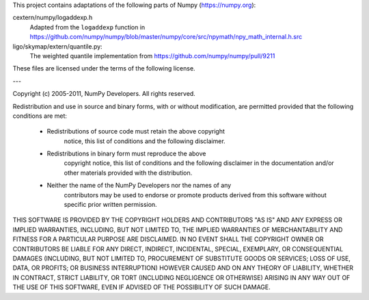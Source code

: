 This project contains adaptations of the following parts of Numpy
(https://numpy.org):

cextern/numpy/logaddexp.h
    Adapted from the ``logaddexp`` function in
    https://github.com/numpy/numpy/blob/master/numpy/core/src/npymath/npy_math_internal.h.src

ligo/skymap/extern/quantile.py:
    The weighted quantile implementation from
    https://github.com/numpy/numpy/pull/9211

These files are licensed under the terms of the following license.

---

Copyright (c) 2005-2011, NumPy Developers.
All rights reserved.

Redistribution and use in source and binary forms, with or without
modification, are permitted provided that the following conditions are
met:

    * Redistributions of source code must retain the above copyright
       notice, this list of conditions and the following disclaimer.

    * Redistributions in binary form must reproduce the above
       copyright notice, this list of conditions and the following
       disclaimer in the documentation and/or other materials provided
       with the distribution.

    * Neither the name of the NumPy Developers nor the names of any
       contributors may be used to endorse or promote products derived
       from this software without specific prior written permission.

THIS SOFTWARE IS PROVIDED BY THE COPYRIGHT HOLDERS AND CONTRIBUTORS
"AS IS" AND ANY EXPRESS OR IMPLIED WARRANTIES, INCLUDING, BUT NOT
LIMITED TO, THE IMPLIED WARRANTIES OF MERCHANTABILITY AND FITNESS FOR
A PARTICULAR PURPOSE ARE DISCLAIMED. IN NO EVENT SHALL THE COPYRIGHT
OWNER OR CONTRIBUTORS BE LIABLE FOR ANY DIRECT, INDIRECT, INCIDENTAL,
SPECIAL, EXEMPLARY, OR CONSEQUENTIAL DAMAGES (INCLUDING, BUT NOT
LIMITED TO, PROCUREMENT OF SUBSTITUTE GOODS OR SERVICES; LOSS OF USE,
DATA, OR PROFITS; OR BUSINESS INTERRUPTION) HOWEVER CAUSED AND ON ANY
THEORY OF LIABILITY, WHETHER IN CONTRACT, STRICT LIABILITY, OR TORT
(INCLUDING NEGLIGENCE OR OTHERWISE) ARISING IN ANY WAY OUT OF THE USE
OF THIS SOFTWARE, EVEN IF ADVISED OF THE POSSIBILITY OF SUCH DAMAGE.

